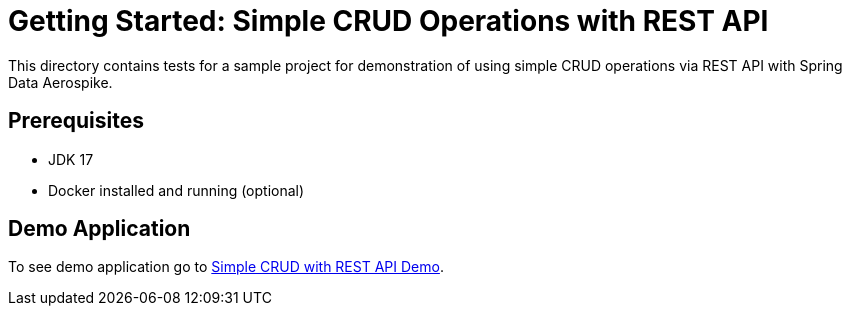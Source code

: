 [[tests-simple-crud-rest]]
= Getting Started: Simple CRUD Operations with REST API

This directory contains tests for a sample project for demonstration of using simple CRUD operations via REST API with Spring Data Aerospike.

== Prerequisites

- JDK 17
- Docker installed and running (optional)

== Demo Application

:base_path: ../../../../../../..
:demo_path: examples/src/main/java/com/demo

To see demo application go to link:{base_path}/{demo_path}/simplecrudrest/README.adoc[Simple CRUD with REST API Demo].
